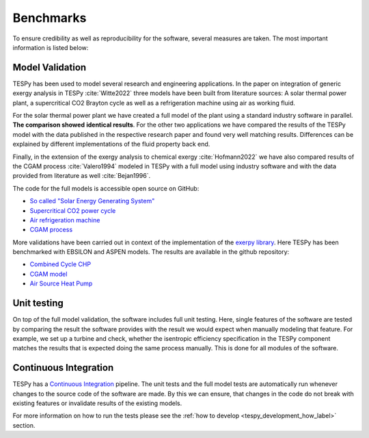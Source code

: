 Benchmarks
==========
To ensure credibility as well as reproducibility for the software, several
measures are taken. The most important information is listed below:

Model Validation
----------------
TESPy has been used to model several research and engineering applications. In
the paper on integration of generic exergy analysis in TESPy
:cite:`Witte2022` three models have been built from literature sources: A
solar thermal power plant, a supercritical CO2 Brayton cycle as well as a
refrigeration machine using air as working fluid.

For the solar thermal power plant we have created a full model of the plant
using a standard industry software in parallel. **The comparison showed**
**identical results**. For the other two applications we have compared the
results of the TESPy model with the data published in the respective research
paper and found very well matching results. Differences can be explained by
different implementations of the fluid property back end.

Finally, in the extension of the exergy analysis to chemical exergy
:cite:`Hofmann2022` we have also compared results of the CGAM process
:cite:`Valero1994` modeled in TESPy with a full model using industry software
and with the data provided from literature as well :cite:`Bejan1996`.

The code for the full models is accessible open source on GitHub:

- `So called "Solar Energy Generating System" <https://github.com/fwitte/SEGS_exergy>`__
- `Supercritical CO2 power cycle <https://github.com/fwitte/sCO2_exergy>`__
- `Air refrigeration machine <https://github.com/fwitte/refrigeration_cycle_exergy>`__
- `CGAM process <https://github.com/KarimHShawky/Chemical-Exergy-in-TESPy>`__

More validations have been carried out in context of the implementation of
the `exerpy library <https://github.com/oemof/exerpy>`__. Here TESPy has been
benchmarked with EBSILON and ASPEN models. The results are available in the
github repository:

- `Combined Cycle CHP <https://github.com/oemof/exerpy/blob/main/examples/ccpp/validation.ipynb>`__
- `CGAM model <https://github.com/oemof/exerpy/blob/main/examples/cgam/validation.ipynb>`__
- `Air Source Heat Pump <https://github.com/oemof/exerpy/blob/main/examples/heatpump/validation.ipynb>`__

Unit testing
------------
On top of the full model validation, the software includes full unit testing.
Here, single features of the software are tested by comparing the result the
software provides with the result we would expect when manually modeling that
feature. For example, we set up a turbine and check, whether the isentropic
efficiency specification in the TESPy component matches the results that is
expected doing the same process manually. This is done for all modules of the
software.

Continuous Integration
----------------------
TESPy has a
`Continuous Integration <https://en.wikipedia.org/wiki/Continuous_integration>`__
pipeline. The unit tests and the full model tests are automatically run
whenever changes to the source code of the software are made. By this we can
ensure, that changes in the code do not break with existing features or
invalidate results of the existing models.

For more information on how to run the tests please see the
:ref:`how to develop <tespy_development_how_label>` section.
